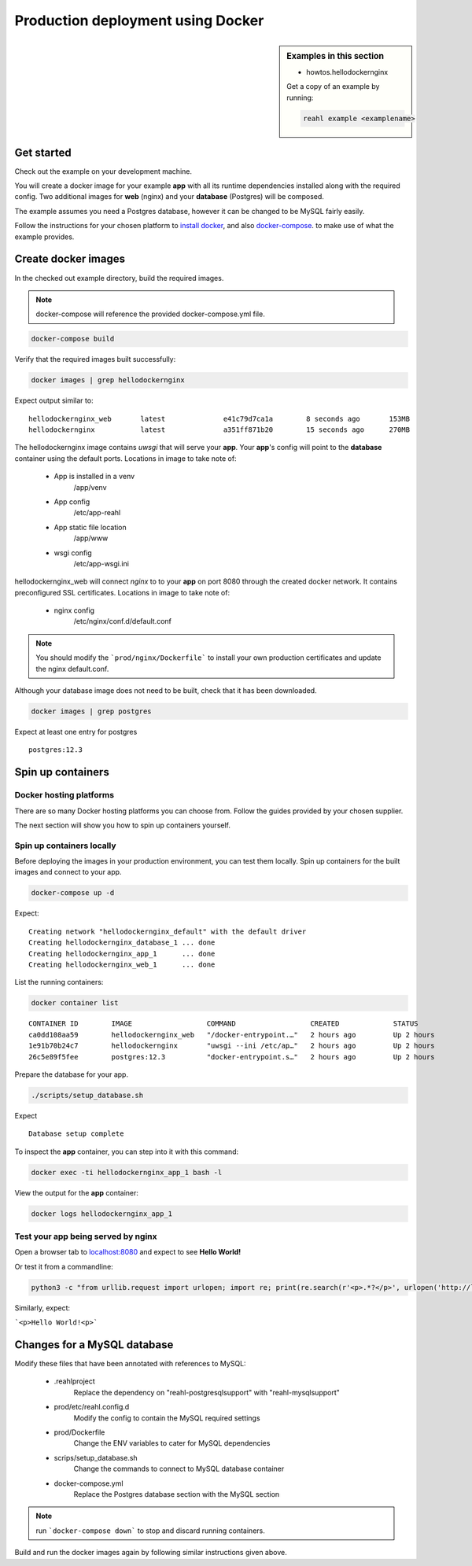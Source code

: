 .. Copyright 2021 Reahl Software Services (Pty) Ltd. All rights reserved.


Production deployment using Docker
==================================

.. sidebar:: Examples in this section

   - howtos.hellodockernginx

   Get a copy of an example by running:

   .. code-block:: bash

      reahl example <examplename>


Get started
-----------

Check out the example on your development machine.

You will create a docker image for your example **app** with all its runtime dependencies installed along with the required config.
Two additional images for **web** (nginx) and your **database** (Postgres) will be composed.

The example assumes you need a Postgres database, however it can be changed to be MySQL fairly easily.

Follow the instructions for your chosen platform to `install docker <https://docs.docker.com/get-docker/>`_, and also
`docker-compose <https://docs.docker.com/compose/install/>`_. to make use of what the example provides.


Create docker images
--------------------

In the checked out example directory, build the required images.

.. note:: docker-compose will reference the provided docker-compose.yml file.


.. code:: bash

    docker-compose build

Verify that the required images built successfully:

.. code:: bash

    docker images | grep hellodockernginx

Expect output similar to:

::

    hellodockernginx_web       latest              e41c79d7ca1a        8 seconds ago       153MB
    hellodockernginx           latest              a351ff871b20        15 seconds ago      270MB

The hellodockernginx image contains *uwsgi* that will serve your **app**. Your **app**'s config
will point to the **database** container using the default ports.
Locations in image to take note of:

    - App is installed in a venv
        /app/venv
    - App config
        /etc/app-reahl
    - App static file location
        /app/www
    - wsgi config
        /etc/app-wsgi.ini

hellodockernginx_web will connect *nginx* to to your **app** on port 8080 through the created docker network. It
contains preconfigured SSL certificates.
Locations in image to take note of:

    - nginx config
        /etc/nginx/conf.d/default.conf


.. note:: You should modify the ```prod/nginx/Dockerfile``` to install your own production certificates and update the nginx default.conf.

Although your database image does not need to be built, check that it has been downloaded.

.. code:: bash

    docker images | grep postgres

Expect at least one entry for postgres

::

    postgres:12.3


Spin up containers
------------------


Docker hosting platforms
~~~~~~~~~~~~~~~~~~~~~~~~

There are so many Docker hosting platforms you can choose from. Follow the guides provided by your chosen supplier.

The next section will show you how to spin up containers yourself.

Spin up containers locally
~~~~~~~~~~~~~~~~~~~~~~~~~~

Before deploying the images in your production environment, you can test them locally.
Spin up containers for the built images and connect to your app.

.. code:: bash

    docker-compose up -d

Expect:

::

    Creating network "hellodockernginx_default" with the default driver
    Creating hellodockernginx_database_1 ... done
    Creating hellodockernginx_app_1      ... done
    Creating hellodockernginx_web_1      ... done

List the running containers:

.. code:: bash

    docker container list

::

    CONTAINER ID        IMAGE                  COMMAND                  CREATED             STATUS              PORTS                                         NAMES
    ca0dd108aa59        hellodockernginx_web   "/docker-entrypoint.…"   2 hours ago         Up 2 hours          0.0.0.0:8080->80/tcp, 0.0.0.0:8443->443/tcp   hellodockernginx_web_1
    1e91b70b24c7        hellodockernginx       "uwsgi --ini /etc/ap…"   2 hours ago         Up 2 hours          8080/tcp                                      hellodockernginx_app_1
    26c5e89f5fee        postgres:12.3          "docker-entrypoint.s…"   2 hours ago         Up 2 hours          5432/tcp                                      hellodockernginx_database_1


Prepare the database for your app.

.. code:: bash

    ./scripts/setup_database.sh

Expect

::

    Database setup complete

To inspect the **app** container, you can step into it with this command:

.. code:: bash

    docker exec -ti hellodockernginx_app_1 bash -l

View the output for the **app** container:

.. code:: bash

    docker logs hellodockernginx_app_1



Test your app being served by nginx
~~~~~~~~~~~~~~~~~~~~~~~~~~~~~~~~~~~

Open a browser tab to `localhost:8080 <http://localhost:8080/>`_ and expect to see **Hello World!**

Or test it from a commandline:

.. code:: bash

   python3 -c "from urllib.request import urlopen; import re; print(re.search(r'<p>.*?</p>', urlopen('http://localhost:8080').read().decode('utf-8')).group(0))"

Similarly, expect:

```<p>Hello World!<p>```


Changes for a MySQL database
----------------------------

Modify these files that have been annotated with references to MySQL:

    - .reahlproject
        Replace the dependency on "reahl-postgresqlsupport" with "reahl-mysqlsupport"
    - prod/etc/reahl.config.d
        Modify the config to contain the MySQL required settings
    - prod/Dockerfile
        Change the ENV variables to cater for MySQL dependencies
    - scrips/setup_database.sh
        Change the commands to connect to MySQL database container
    - docker-compose.yml
        Replace the Postgres database section with the MySQL section

.. note:: run ```docker-compose down``` to stop and discard running containers.

Build and run the docker images again by following similar instructions given above.
